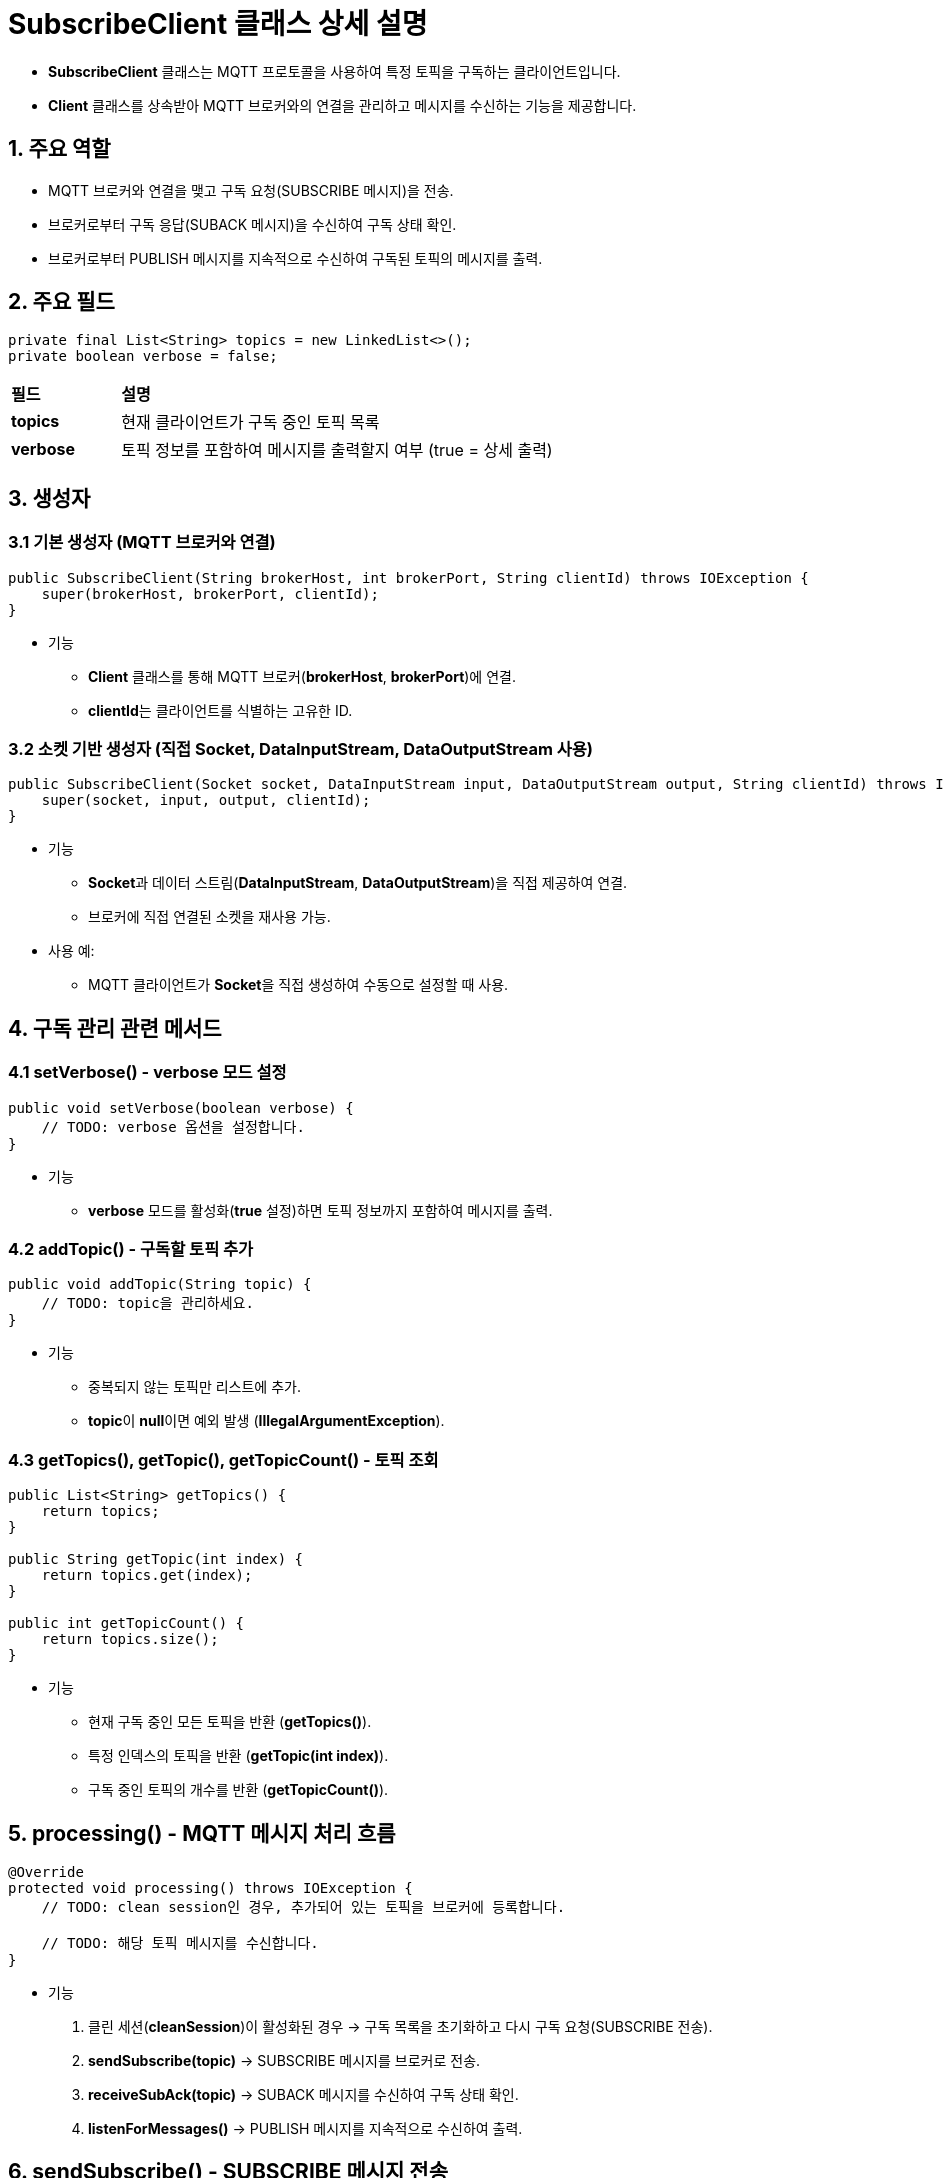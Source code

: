 = **SubscribeClient** 클래스 상세 설명

* **SubscribeClient** 클래스는 MQTT 프로토콜을 사용하여 특정 토픽을 구독하는 클라이언트입니다.
* **Client** 클래스를 상속받아 MQTT 브로커와의 연결을 관리하고 메시지를 수신하는 기능을 제공합니다.



== 1. 주요 역할
* MQTT 브로커와 연결을 맺고 구독 요청(SUBSCRIBE 메시지)을 전송.
* 브로커로부터 구독 응답(SUBACK 메시지)을 수신하여 구독 상태 확인.
* 브로커로부터 PUBLISH 메시지를 지속적으로 수신하여 구독된 토픽의 메시지를 출력.



== 2. 주요 필드

[source,java]
----
private final List<String> topics = new LinkedList<>();
private boolean verbose = false;
----

[cols="1a,4a"]
|===
^s| 필드 ^s| 설명
^s| topics | 현재 클라이언트가 구독 중인 토픽 목록
^s| verbose | 토픽 정보를 포함하여 메시지를 출력할지 여부 (true = 상세 출력)
|===



== 3. 생성자
=== 3.1 기본 생성자 (MQTT 브로커와 연결)

[source,java]
----
public SubscribeClient(String brokerHost, int brokerPort, String clientId) throws IOException {
    super(brokerHost, brokerPort, clientId);
}
----

* 기능
** **Client** 클래스를 통해 MQTT 브로커(**brokerHost**, **brokerPort**)에 연결.
** **clientId**는 클라이언트를 식별하는 고유한 ID.



=== 3.2 소켓 기반 생성자 (직접 **Socket**, **DataInputStream**, **DataOutputStream** 사용)

[source,java]
----
public SubscribeClient(Socket socket, DataInputStream input, DataOutputStream output, String clientId) throws IOException {
    super(socket, input, output, clientId);
}
----

* 기능
** **Socket**과 데이터 스트림(**DataInputStream**, **DataOutputStream**)을 직접 제공하여 연결.
** 브로커에 직접 연결된 소켓을 재사용 가능.

* 사용 예:
** MQTT 클라이언트가 **Socket**을 직접 생성하여 수동으로 설정할 때 사용.



== 4. 구독 관리 관련 메서드
=== 4.1 **setVerbose()** - verbose 모드 설정

[source,java]
----
public void setVerbose(boolean verbose) {
    // TODO: verbose 옵션을 설정합니다.
}
----

* 기능
** **verbose** 모드를 활성화(**true** 설정)하면 토픽 정보까지 포함하여 메시지를 출력.



=== 4.2 **addTopic()** - 구독할 토픽 추가

[source,java]
----
public void addTopic(String topic) {
    // TODO: topic을 관리하세요.
}
----

* 기능
** 중복되지 않는 토픽만 리스트에 추가.
** **topic**이 **null**이면 예외 발생 (**IllegalArgumentException**).



=== 4.3 **getTopics()**, **getTopic()**, **getTopicCount()** - 토픽 조회

[source,java]
----
public List<String> getTopics() {
    return topics;
}

public String getTopic(int index) {
    return topics.get(index);
}

public int getTopicCount() {
    return topics.size();
}
----

* 기능
** 현재 구독 중인 모든 토픽을 반환 (**getTopics()**).
** 특정 인덱스의 토픽을 반환 (**getTopic(int index)**).
** 구독 중인 토픽의 개수를 반환 (**getTopicCount()**).



== 5. **processing()** - MQTT 메시지 처리 흐름

[source,java]
----
@Override
protected void processing() throws IOException {
    // TODO: clean session인 경우, 추가되어 있는 토픽을 브로커에 등록합니다.

    // TODO: 해당 토픽 메시지를 수신합니다.
}
----

* 기능
1. 클린 세션(**cleanSession**)이 활성화된 경우 → 구독 목록을 초기화하고 다시 구독 요청(SUBSCRIBE 전송).
2. **sendSubscribe(topic)** → SUBSCRIBE 메시지를 브로커로 전송.
3. **receiveSubAck(topic)** → SUBACK 메시지를 수신하여 구독 상태 확인.
4. **listenForMessages()** → PUBLISH 메시지를 지속적으로 수신하여 출력.



== 6. **sendSubscribe()** - SUBSCRIBE 메시지 전송

[source,java]
----
protected void sendSubscribe(String topic) throws IOException {
    // TODO: 토픽을 브로커에 등록합니다.
    log.info("Sent SUBSCRIBE message for topic: {}", topic);
}
----

* 기능
1. **SUBSCRIBE** 메시지 생성 (**new SUBSCRIBE(topic)**)
2. QoS 수준을 1로 설정 (**setQoS(1)**)
3. **send(subscribe)** → MQTT 브로커로 메시지 전송.

* QoS 설정
** QoS 0 → "보내고 끝" (PUBACK 필요 없음)
** QoS 1 → "보내고 PUBACK 받기"



== 7. **receiveSubAck()** - SUBACK 메시지 수신

[source,java]
----
protected void receiveSubAck(String topic) throws IOException {
    Message message = receive();
    if (message instanceof SUBACK subAck) {
        if (subAck.getReturnCode() == 0x00) {
            log.info("Subscription to topic '{}' confirmed!", topic);
        } else {
            throw new IOException(
                    String.format("Subscription to topic %s failed with code: %d", topic, subAck.getReturnCode()));
        }
    } else {
        throw new IOException("유효하지 않은 메시지를 수신 하였습니다.");
    }
}
----

* 기능
1. **receive()**를 호출하여 MQTT 메시지를 수신.
2. 수신한 메시지가 **SUBACK**이면 정상 구독 확인 (**returnCode == 0x00**).
3. 구독 실패 시 예외 발생.



== 8. **listenForMessages()** - PUBLISH 메시지 수신 및 출력

[source,java]
----
protected void listenForMessages() throws IOException {
    // TODO: PUBLISH 메시지를 반복해서 수신하여, 터미널로 출력합니다.
}
----

* 기능
1. **receive()**를 사용하여 MQTT 브로커로부터 메시지 수신.
2. 메시지가 **PUBLISH**이면 출력.
3. **verbose** 모드가 활성화되면 토픽 정보도 출력.

* 작동 방식
** 클라이언트가 브로커로부터 PUBLISH 메시지를 받으면 콘솔에 출력.


== 9. **SubscribeClient** 클래스의 작동 흐름

1. MQTT 브로커에 연결
2. 구독할 토픽 목록을 추가
3. SUBSCRIBE 메시지를 브로커에 전송
4. SUBACK 메시지를 수신하여 구독 상태 확인
5. PUBLISH 메시지를 지속적으로 수신하고 출력
6. 연결 종료 또는 오류 발생 시 종료



== 10. **SubscribeClient** 클래스의 주요 특징

[cols="1a,4a"]
|===
^s| 기능 ^s| 설명
^s| MQTT 메시지 구독 | MQTT SUBSCRIBE 메시지를 생성하여 브로커로 전송
^s| PUBLISH 메시지 수신 | 브로커에서 PUBLISH 메시지를 받아와 출력
^s| QoS 지원 | QoS 1: SUBACK을 확인하여 구독 성공 여부 판단
^s| 다중 토픽 구독 | 여러 개의 토픽을 동시에 구독 가능
^s| verbose 모드 지원 | **verbose** 활성화 시 토픽 정보 포함하여 출력
|===
